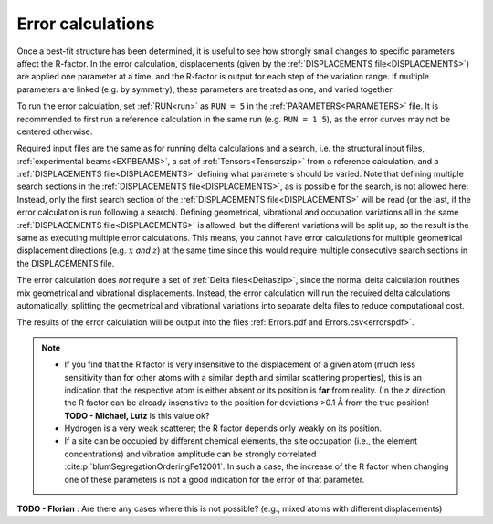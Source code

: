 .. _error_calculation:

Error calculations
==================

Once a best-fit structure has been determined, it is useful to see how 
strongly small changes to specific parameters affect the R-factor. 
In the error calculation, displacements (given by the 
:ref:`DISPLACEMENTS file<DISPLACEMENTS>`) are applied one parameter at a 
time, and the R-factor is output for each step of the variation range. 
If multiple parameters are linked (e.g. by symmetry), these parameters are 
treated as one, and varied together.

To run the error calculation, set :ref:`RUN<run>` as ``RUN = 5`` in the 
:ref:`PARAMETERS<PARAMETERS>` file. It is recommended to first run a 
reference calculation in the same run (e.g. ``RUN = 1 5``), 
as the error curves may not be centered otherwise.

Required input files are the same as for running delta calculations and a search, 
i.e. the structural input files, :ref:`experimental beams<EXPBEAMS>`, 
a set of :ref:`Tensors<Tensorszip>` from a reference calculation, and a 
:ref:`DISPLACEMENTS file<DISPLACEMENTS>` defining what parameters should be varied.
Note that defining multiple search sections in the :ref:`DISPLACEMENTS file<DISPLACEMENTS>`, 
as is possible for the search, is not allowed here:
Instead, only the first search section of the :ref:`DISPLACEMENTS file<DISPLACEMENTS>` 
will be read (or the last, if the error calculation is run following a search).
Defining geometrical, vibrational and occupation variations all in the same 
:ref:`DISPLACEMENTS file<DISPLACEMENTS>` is allowed, but the different 
variations will be split up, so the result is the same as executing 
multiple error calculations.
This means, you cannot have error calculations for multiple geometrical displacement directions (e.g. :math:`x` *and* :math:`z`) at the same time since this would require multiple consecutive search sections in the DISPLACEMENTS file.

The error calculation does *not* require a set of :ref:`Delta files<Deltaszip>`, 
since the normal delta calculation routines mix geometrical and vibrational 
displacements. Instead, the error calculation will run the required delta 
calculations automatically, splitting the geometrical and vibrational 
variations into separate delta files to reduce computational cost.

The results of the error calculation will be output into the files :ref:`Errors.pdf and Errors.csv<errorspdf>`.

.. note::

    -  If you find that the R factor is very insensitive to the displacement 
       of a given atom (much less sensitivity than for other atoms with a 
       similar depth and similar scattering properties), 
       this is an indication that the respective atom is either absent or 
       its position is **far** from reality.
       (In the *z* direction, the R factor can be already insensitive to 
       the position for deviations >0.1 Å from the true position! 
       **TODO - Michael, Lutz** is this value ok?

    -  Hydrogen is a very weak scatterer; the R factor depends only weakly on its position.
    -  If a site can be occupied by different chemical elements, the site 
       occupation (i.e., the element concentrations) and vibration amplitude 
       can be strongly correlated :cite:p:`blumSegregationOrderingFe12001`.
       In such a case, the increase of the R factor when changing one of 
       these parameters is not a good indication for the error of that parameter.


**TODO - Florian** : Are there any cases where this is not possible? (e.g., mixed atoms with different displacements)
